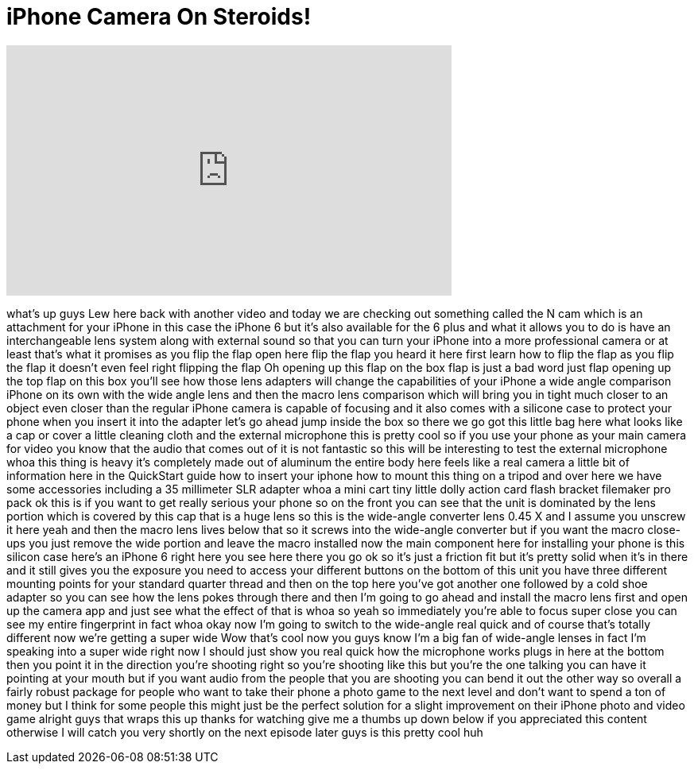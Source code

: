 = iPhone Camera On Steroids!
:published_at: 2015-03-21
:hp-alt-title: iPhone Camera On Steroids!
:hp-image: https://i.ytimg.com/vi/tazcwqfrWxI/maxresdefault.jpg


++++
<iframe width="560" height="315" src="https://www.youtube.com/embed/tazcwqfrWxI?rel=0" frameborder="0" allow="autoplay; encrypted-media" allowfullscreen></iframe>
++++

what's up guys Lew here back with
another video and today we are checking
out something called the N cam which is
an attachment for your iPhone in this
case the iPhone 6 but it's also
available for the 6 plus and what it
allows you to do is have an
interchangeable lens system along with
external sound so that you can turn your
iPhone into a more professional camera
or at least that's what it promises as
you flip the flap open here flip the
flap you heard it here first learn how
to flip the flap as you flip the flap it
doesn't even feel right flipping the
flap Oh opening up this flap on the box
flap is just a bad word just flap
opening up the top flap on this box
you'll see how those lens adapters will
change the capabilities of your iPhone a
wide angle comparison iPhone on its own
with the wide angle lens and then the
macro lens comparison which will bring
you in tight much closer to an object
even closer than the regular iPhone
camera is capable of focusing and it
also comes with a silicone case to
protect your phone when you insert it
into the adapter let's go ahead jump
inside the box so there we go got this
little bag here what looks like a cap or
cover a little cleaning cloth and the
external microphone this is pretty cool
so if you use your phone as your main
camera for video you know that the audio
that comes out of it is not fantastic so
this will be interesting to test the
external microphone whoa this thing is
heavy
it's completely made out of aluminum the
entire body here feels like a real
camera a little bit of information here
in the QuickStart guide how to insert
your iphone how to mount this thing on a
tripod and over here we have some
accessories including a 35 millimeter
SLR adapter whoa a mini cart tiny little
dolly action card flash bracket
filemaker pro pack ok this is if you
want to get really serious
your phone so on the front you can see
that the unit is dominated by the lens
portion which is covered by this cap
that is a huge lens so this is the
wide-angle converter lens 0.45 X and I
assume you unscrew it here yeah and then
the macro lens lives below that so it
screws into the wide-angle converter but
if you want the macro close-ups you just
remove the wide portion and leave the
macro installed now the main component
here for installing your phone is this
silicon case here's an iPhone 6 right
here you see here there you go ok so
it's just a friction fit but it's pretty
solid when it's in there and it still
gives you the exposure you need to
access your different buttons on the
bottom of this unit you have three
different mounting points for your
standard quarter thread and then on the
top here you've got another one followed
by a cold shoe adapter so you can see
how the lens pokes through there and
then I'm going to go ahead and install
the macro lens first and open up the
camera app and just see what the effect
of that is whoa so yeah so immediately
you're able to focus super close you can
see my entire fingerprint in fact whoa
okay now I'm going to switch to the
wide-angle real quick and of course
that's totally different now we're
getting a super wide Wow that's cool now
you guys know I'm a big fan of
wide-angle lenses in fact I'm speaking
into a super wide right now I should
just show you real quick how the
microphone works plugs in here at the
bottom then you point it in the
direction you're shooting right so
you're shooting like this but you're the
one talking you can have it pointing at
your mouth but if you want audio from
the people that you are shooting you can
bend it out the other way so overall a
fairly robust package for people who
want to take their phone a photo game
to the next level and don't want to
spend a ton of money but I think for
some people this might just be the
perfect solution for a slight
improvement on their iPhone photo and
video game alright guys that wraps this
up thanks for watching give me a thumbs
up down below if you appreciated this
content otherwise I will catch you very
shortly on the next episode later guys
is this pretty cool huh